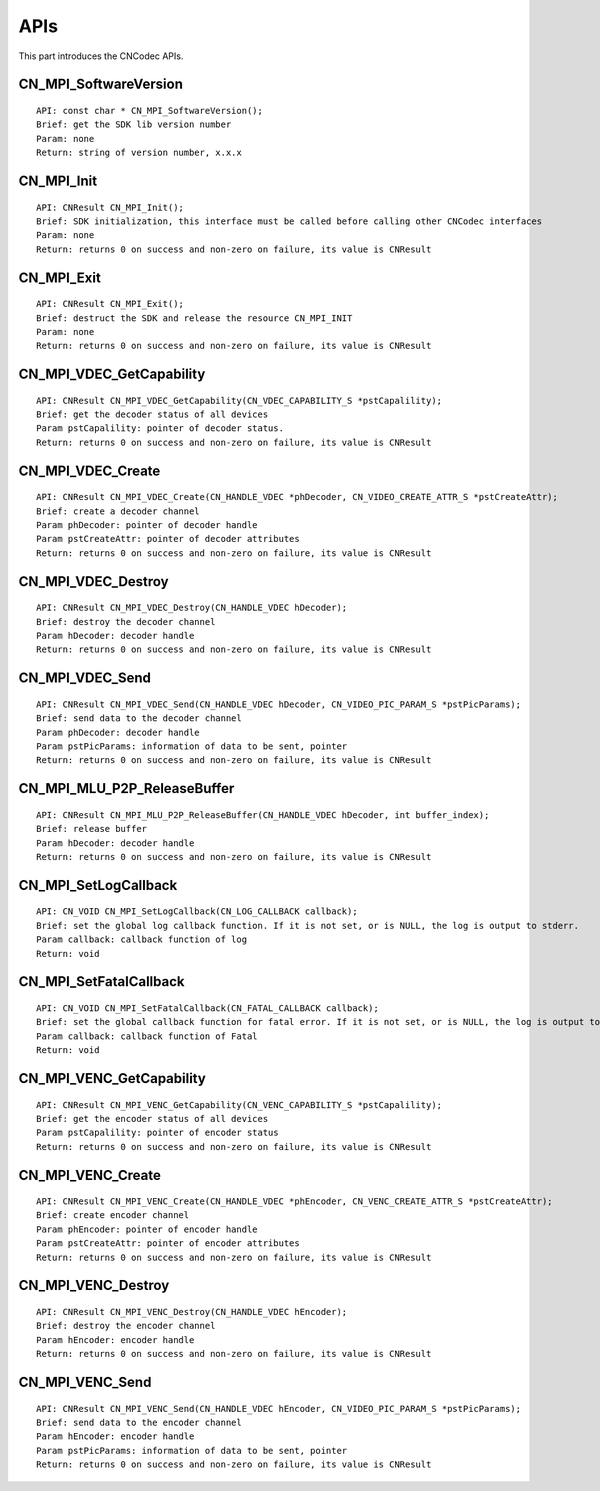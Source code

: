 .. _topics-APIs:

APIs
=============================

This part introduces the CNCodec APIs.

CN_MPI_SoftwareVersion
---------------------------------

::

    API: const char * CN_MPI_SoftwareVersion();
    Brief: get the SDK lib version number
    Param: none
    Return: string of version number, x.x.x

CN_MPI_Init
---------------------------------

::

    API: CNResult CN_MPI_Init();
    Brief: SDK initialization, this interface must be called before calling other CNCodec interfaces
    Param: none
    Return: returns 0 on success and non-zero on failure, its value is CNResult

CN_MPI_Exit
---------------------------------

::

    API: CNResult CN_MPI_Exit();
    Brief: destruct the SDK and release the resource CN_MPI_INIT
    Param: none
    Return: returns 0 on success and non-zero on failure, its value is CNResult

CN_MPI_VDEC_GetCapability
---------------------------------

::

    API: CNResult CN_MPI_VDEC_GetCapability(CN_VDEC_CAPABILITY_S *pstCapalility);
    Brief: get the decoder status of all devices
    Param pstCapalility: pointer of decoder status.
    Return: returns 0 on success and non-zero on failure, its value is CNResult

CN_MPI_VDEC_Create
---------------------------------

::

    API: CNResult CN_MPI_VDEC_Create(CN_HANDLE_VDEC *phDecoder, CN_VIDEO_CREATE_ATTR_S *pstCreateAttr);
    Brief: create a decoder channel
    Param phDecoder: pointer of decoder handle
    Param pstCreateAttr: pointer of decoder attributes
    Return: returns 0 on success and non-zero on failure, its value is CNResult

CN_MPI_VDEC_Destroy
---------------------------------

::

    API: CNResult CN_MPI_VDEC_Destroy(CN_HANDLE_VDEC hDecoder);
    Brief: destroy the decoder channel
    Param hDecoder: decoder handle
    Return: returns 0 on success and non-zero on failure, its value is CNResult

CN_MPI_VDEC_Send
---------------------------------

::

    API: CNResult CN_MPI_VDEC_Send(CN_HANDLE_VDEC hDecoder, CN_VIDEO_PIC_PARAM_S *pstPicParams);
    Brief: send data to the decoder channel
    Param phDecoder: decoder handle
    Param pstPicParams: information of data to be sent, pointer
    Return: returns 0 on success and non-zero on failure, its value is CNResult

CN_MPI_MLU_P2P_ReleaseBuffer
---------------------------------

::

    API: CNResult CN_MPI_MLU_P2P_ReleaseBuffer(CN_HANDLE_VDEC hDecoder, int buffer_index);
    Brief: release buffer
    Param hDecoder: decoder handle
    Return: returns 0 on success and non-zero on failure, its value is CNResult

CN_MPI_SetLogCallback
---------------------------------

::

    API: CN_VOID CN_MPI_SetLogCallback(CN_LOG_CALLBACK callback);
    Brief: set the global log callback function. If it is not set, or is NULL, the log is output to stderr.
    Param callback: callback function of log
    Return: void

CN_MPI_SetFatalCallback
---------------------------------

::

    API: CN_VOID CN_MPI_SetFatalCallback(CN_FATAL_CALLBACK callback);
    Brief: set the global callback function for fatal error. If it is not set, or is NULL, the log is output to stderr.
    Param callback: callback function of Fatal
    Return: void

CN_MPI_VENC_GetCapability
---------------------------------

::

    API: CNResult CN_MPI_VENC_GetCapability(CN_VENC_CAPABILITY_S *pstCapalility);
    Brief: get the encoder status of all devices
    Param pstCapalility: pointer of encoder status
    Return: returns 0 on success and non-zero on failure, its value is CNResult

CN_MPI_VENC_Create
---------------------------------

::

    API: CNResult CN_MPI_VENC_Create(CN_HANDLE_VDEC *phEncoder, CN_VENC_CREATE_ATTR_S *pstCreateAttr);
    Brief: create encoder channel
    Param phEncoder: pointer of encoder handle
    Param pstCreateAttr: pointer of encoder attributes
    Return: returns 0 on success and non-zero on failure, its value is CNResult

CN_MPI_VENC_Destroy
---------------------------------

::

    API: CNResult CN_MPI_VENC_Destroy(CN_HANDLE_VDEC hEncoder);
    Brief: destroy the encoder channel
    Param hEncoder: encoder handle
    Return: returns 0 on success and non-zero on failure, its value is CNResult

CN_MPI_VENC_Send
--------------------------------

::

    API: CNResult CN_MPI_VENC_Send(CN_HANDLE_VDEC hEncoder, CN_VIDEO_PIC_PARAM_S *pstPicParams);
    Brief: send data to the encoder channel
    Param hEncoder: encoder handle
    Param pstPicParams: information of data to be sent, pointer
    Return: returns 0 on success and non-zero on failure, its value is CNResult